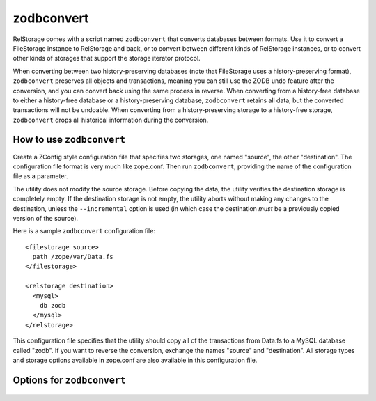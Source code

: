 =============
 zodbconvert
=============

RelStorage comes with a script named ``zodbconvert`` that converts
databases between formats. Use it to convert a FileStorage instance to
RelStorage and back, or to convert between different kinds of
RelStorage instances, or to convert other kinds of storages that
support the storage iterator protocol.

When converting between two history-preserving databases (note that
FileStorage uses a history-preserving format), ``zodbconvert``
preserves all objects and transactions, meaning you can still use the
ZODB undo feature after the conversion, and you can convert back using
the same process in reverse. When converting from a history-free
database to either a history-free database or a history-preserving
database, ``zodbconvert`` retains all data, but the converted
transactions will not be undoable. When converting from a
history-preserving storage to a history-free storage, ``zodbconvert``
drops all historical information during the conversion.

How to use ``zodbconvert``
==========================

Create a ZConfig style configuration file that specifies two storages,
one named "source", the other "destination". The configuration file
format is very much like zope.conf. Then run ``zodbconvert``, providing
the name of the configuration file as a parameter.

The utility does not modify the source storage. Before copying the
data, the utility verifies the destination storage is completely empty.
If the destination storage is not empty, the utility aborts without
making any changes to the destination, unless the ``--incremental``
option is used (in which case the destination *must* be a previously
copied version of the source).

.. highlight:: guess

Here is a sample ``zodbconvert`` configuration file::

  <filestorage source>
    path /zope/var/Data.fs
  </filestorage>

  <relstorage destination>
    <mysql>
      db zodb
    </mysql>
  </relstorage>

This configuration file specifies that the utility should copy all of
the transactions from Data.fs to a MySQL database called "zodb". If you
want to reverse the conversion, exchange the names "source" and
"destination". All storage types and storage options available in
zope.conf are also available in this configuration file.

Options for ``zodbconvert``
===========================

  .. program-output:: zodbconvert --help
